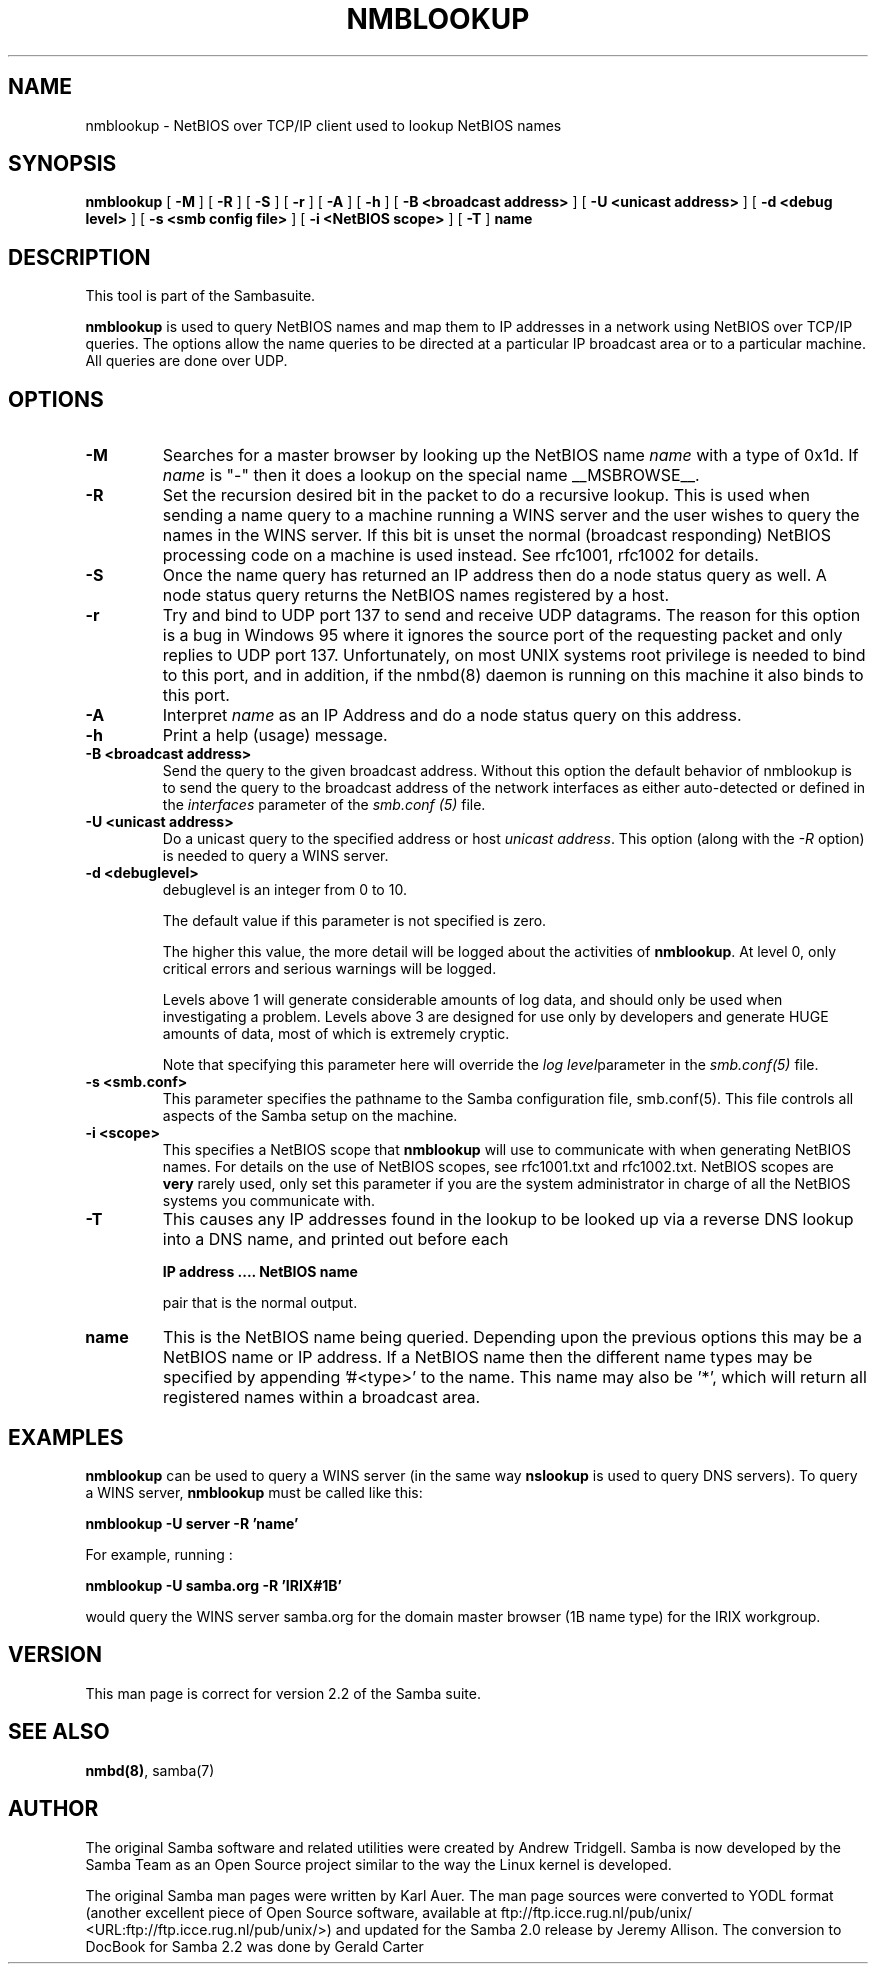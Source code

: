 .\" This manpage has been automatically generated by docbook2man-spec
.\" from a DocBook document.  docbook2man-spec can be found at:
.\" <http://shell.ipoline.com/~elmert/hacks/docbook2X/> 
.\" Please send any bug reports, improvements, comments, patches, 
.\" etc. to Steve Cheng <steve@ggi-project.org>.
.TH "NMBLOOKUP" "1" "28 January 2002" "" ""
.SH NAME
nmblookup \- NetBIOS over TCP/IP client used to lookup NetBIOS  names
.SH SYNOPSIS
.sp
\fBnmblookup\fR [ \fB-M\fR ]  [ \fB-R\fR ]  [ \fB-S\fR ]  [ \fB-r\fR ]  [ \fB-A\fR ]  [ \fB-h\fR ]  [ \fB-B <broadcast address>\fR ]  [ \fB-U <unicast address>\fR ]  [ \fB-d <debug level>\fR ]  [ \fB-s <smb config file>\fR ]  [ \fB-i <NetBIOS scope>\fR ]  [ \fB-T\fR ]  \fBname\fR
.SH "DESCRIPTION"
.PP
This tool is part of the  Sambasuite.
.PP
\fBnmblookup\fR is used to query NetBIOS names 
and map them to IP addresses in a network using NetBIOS over TCP/IP 
queries. The options allow the name queries to be directed at a 
particular IP broadcast area or to a particular machine. All queries 
are done over UDP.
.SH "OPTIONS"
.TP
\fB-M\fR
Searches for a master browser by looking 
up the NetBIOS name \fIname\fR with a 
type of 0x1d. If \fI name\fR is "-" then it does a lookup on the special name 
__MSBROWSE__.
.TP
\fB-R\fR
Set the recursion desired bit in the packet 
to do a recursive lookup. This is used when sending a name 
query to a machine running a WINS server and the user wishes 
to query the names in the WINS server. If this bit is unset 
the normal (broadcast responding) NetBIOS processing code 
on a machine is used instead. See rfc1001, rfc1002 for details.
.TP
\fB-S\fR
Once the name query has returned an IP 
address then do a node status query as well. A node status 
query returns the NetBIOS names registered by a host.
.TP
\fB-r\fR
Try and bind to UDP port 137 to send and receive UDP
datagrams. The reason for this option is a bug in Windows 95 
where it ignores the source port of the requesting packet 
and only replies to UDP port 137. Unfortunately, on most UNIX 
systems root privilege is needed to bind to this port, and 
in addition, if the nmbd(8)
daemon is running on this machine it also binds to this port.
.TP
\fB-A\fR
Interpret \fIname\fR as 
an IP Address and do a node status query on this address.
.TP
\fB-h\fR
Print a help (usage) message.
.TP
\fB-B <broadcast address>\fR
Send the query to the given broadcast address. Without 
this option the default behavior of nmblookup is to send the 
query to the broadcast address of the network interfaces as 
either auto-detected or defined in the \fIinterfaces\fR
parameter of the \fIsmb.conf (5)\fR file.
.TP
\fB-U <unicast address>\fR
Do a unicast query to the specified address or 
host \fIunicast address\fR. This option 
(along with the \fI-R\fR option) is needed to 
query a WINS server.
.TP
\fB-d <debuglevel>\fR
debuglevel is an integer from 0 to 10.

The default value if this parameter is not specified 
is zero.

The higher this value, the more detail will be logged 
about the activities of \fBnmblookup\fR. At level 
0, only critical errors and serious warnings will be logged.

Levels above 1 will generate considerable amounts of 
log data, and should only be used when investigating a problem. 
Levels above 3 are designed for use only by developers and 
generate HUGE amounts of data, most of which is extremely cryptic.

Note that specifying this parameter here will override 
the \fI log level\fRparameter in the \fI smb.conf(5)\fR file.
.TP
\fB-s <smb.conf>\fR
This parameter specifies the pathname to 
the Samba configuration file,  smb.conf(5). This file controls all aspects of
the Samba setup on the machine.
.TP
\fB-i <scope>\fR
This specifies a NetBIOS scope that
\fBnmblookup\fR will use to communicate with when 
generating NetBIOS names. For details on the use of NetBIOS 
scopes, see rfc1001.txt and rfc1002.txt. NetBIOS scopes are 
\fBvery\fR rarely used, only set this parameter 
if you are the system administrator in charge of all the 
NetBIOS systems you communicate with.
.TP
\fB-T\fR
This causes any IP addresses found in the 
lookup to be looked up via a reverse DNS lookup into a 
DNS name, and printed out before each

\fBIP address .... NetBIOS name\fR

pair that is the normal output.
.TP
\fBname\fR
This is the NetBIOS name being queried. Depending 
upon the previous options this may be a NetBIOS name or IP address. 
If a NetBIOS name then the different name types may be specified 
by appending '#<type>' to the name. This name may also be
\&'*', which will return all registered names within a broadcast 
area.
.SH "EXAMPLES"
.PP
\fBnmblookup\fR can be used to query 
a WINS server (in the same way \fBnslookup\fR is 
used to query DNS servers). To query a WINS server, 
\fBnmblookup\fR must be called like this:
.PP
\fBnmblookup -U server -R 'name'\fR
.PP
For example, running :
.PP
\fBnmblookup -U samba.org -R 'IRIX#1B'\fR
.PP
would query the WINS server samba.org for the domain 
master browser (1B name type) for the IRIX workgroup.
.SH "VERSION"
.PP
This man page is correct for version 2.2 of 
the Samba suite.
.SH "SEE ALSO"
.PP
\fBnmbd(8)\fR, 
samba(7)
.SH "AUTHOR"
.PP
The original Samba software and related utilities 
were created by Andrew Tridgell. Samba is now developed
by the Samba Team as an Open Source project similar 
to the way the Linux kernel is developed.
.PP
The original Samba man pages were written by Karl Auer. 
The man page sources were converted to YODL format (another 
excellent piece of Open Source software, available at
ftp://ftp.icce.rug.nl/pub/unix/ <URL:ftp://ftp.icce.rug.nl/pub/unix/>) and updated for the Samba 2.0 
release by Jeremy Allison. The conversion to DocBook for 
Samba 2.2 was done by Gerald Carter
